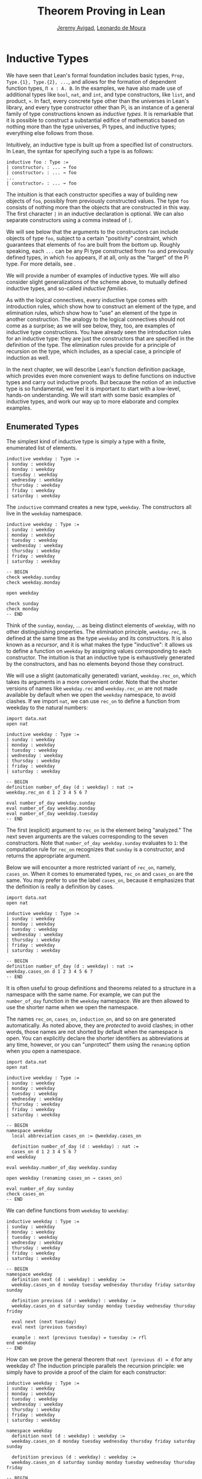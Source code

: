 #+Title: Theorem Proving in Lean
#+Author: [[http://www.andrew.cmu.edu/user/avigad][Jeremy Avigad]], [[http://leodemoura.github.io][Leonardo de Moura]]

* Inductive Types
:PROPERTIES:
  :CUSTOM_ID: Inductive_Types
:END:

We have seen that Lean's formal foundation includes basic types,
=Prop, Type.{1}, Type.{2}, ...=, and allows for the formation of
dependent function types, =Π x : A. B=. In the examples, we have also
made use of additional types like =bool=, =nat=, and =int=, and type
constructors, like =list=, and product, =×=. In fact, every concrete
type other than the universes in Lean's library, and every type
constructor other than Pi, is an instance of a general family of type
constructions known as /inductive types/. It is remarkable that it is
possible to construct a substantial edifice of mathematics based on
nothing more than the type universes, Pi types, and inductive types;
everything else follows from those.

Intuitively, an inductive type is built up from a specified list of
constructors. In Lean, the syntax for specifying such a type is as follows:
#+BEGIN_SRC text
inductive foo : Type :=
| constructor₁ : ... → foo
| constructor₂ : ... → foo
...
| constructorₙ : ... → foo
#+END_SRC
The intuition is that each constructor specifies a way of building new
objects of =foo=, possibly from previously constructed values. The type
=foo= consists of nothing more than the objects that are constructed in
this way. The first character =|= in an inductive declaration is optional.
We can also separate constructors using a comma instead of =|=.

We will see below that the arguments to the constructors can include
objects of type =foo=, subject to a certain "positivity" constraint,
which guarantees that elements of =foo= are built from the bottom
up. Roughly speaking, each =...= can be any Pi type constructed from
=foo= and previously defined types, in which =foo= appears, if at all,
only as the "target" of the Pi type. For more details, see \cite{dybjer:94}.

We will provide a number of examples of inductive types. We will also
consider slight generalizations of the scheme above, to mutually
defined inductive types, and so-called /inductive families/.

As with the logical connectives, every inductive type comes with
introduction rules, which show how to construct an element of the
type, and elimination rules, which show how to "use" an element of the
type in another construction. The analogy to the logical connectives
should not come as a surprise; as we will see below, they, too, are
examples of inductive type constructions. You have already seen the
introduction rules for an inductive type: they are just the
constructors that are specified in the definition of the type. The
elimination rules provide for a principle of recursion on the type,
which includes, as a special case, a principle of induction as well.

In the next chapter, we will describe Lean's function definition
package, which provides even more convenient ways to define functions
on inductive types and carry out inductive proofs. But because the
notion of an inductive type is so fundamental, we feel it is important
to start with a low-level, hands-on understanding. We will start with
some basic examples of inductive types, and work our way up to more
elaborate and complex examples.

** Enumerated Types

The simplest kind of inductive type is simply a type with a finite,
enumerated list of elements.
#+BEGIN_SRC lean
inductive weekday : Type :=
| sunday : weekday
| monday : weekday
| tuesday : weekday
| wednesday : weekday
| thursday : weekday
| friday : weekday
| saturday : weekday
#+END_SRC
The =inductive= command creates a new type, =weekday=. The
constructors all live in the =weekday= namespace.
#+BEGIN_SRC lean
inductive weekday : Type :=
| sunday : weekday
| monday : weekday
| tuesday : weekday
| wednesday : weekday
| thursday : weekday
| friday : weekday
| saturday : weekday

-- BEGIN
check weekday.sunday
check weekday.monday

open weekday

check sunday
check monday
-- END
#+END_SRC
Think of the =sunday=, =monday=, ... as being distinct elements of
=weekday=, with no other distinguishing properties. The elimination
principle, =weekday.rec=, is defined at the same time as the type
=weekday= and its constructors. It is also known as a /recursor/, and
it is what makes the type "inductive": it allows us to define a
function on =weekday= by assigning values corresponding to each
constructor. The intuition is that an inductive type is exhaustively
generated by the constructors, and has no elements beyond those they
construct.

We will use a slight (automatically generated) variant,
=weekday.rec_on=, which takes its arguments in a more convenient
order. Note that the shorter versions of names like =weekday.rec= and
=weekday.rec_on= are not made available by default when we open the
=weekday= namespace, to avoid clashes.  If we import =nat=, we can use
=rec_on= to define a function from weekday to the natural numbers:
#+BEGIN_SRC lean
import data.nat
open nat

inductive weekday : Type :=
| sunday : weekday
| monday : weekday
| tuesday : weekday
| wednesday : weekday
| thursday : weekday
| friday : weekday
| saturday : weekday

-- BEGIN
definition number_of_day (d : weekday) : nat :=
weekday.rec_on d 1 2 3 4 5 6 7

eval number_of_day weekday.sunday
eval number_of_day weekday.monday
eval number_of_day weekday.tuesday
-- END
#+END_SRC
The first (explicit) argument to =rec_on= is the element being "analyzed." The
next seven arguments are the values corresponding to the seven
constructors. Note that =number_of_day weekday.sunday= evaluates to
=1=: the computation rule for =rec_on= recognizes that =sunday= is a
constructor, and returns the appropriate argument.

Below we will encounter a more restricted variant of =rec_on=, namely,
=cases_on=. When it comes to enumerated types, =rec_on= and =cases_on=
are the same. You may prefer to use the label =cases_on=, because it
emphasizes that the definition is really a definition by cases.
#+BEGIN_SRC lean
import data.nat
open nat

inductive weekday : Type :=
| sunday : weekday
| monday : weekday
| tuesday : weekday
| wednesday : weekday
| thursday : weekday
| friday : weekday
| saturday : weekday

-- BEGIN
definition number_of_day (d : weekday) : nat :=
weekday.cases_on d 1 2 3 4 5 6 7
-- END
#+END_SRC

It is often useful to group definitions and theorems related to a
structure in a namespace with the same name. For example, we can put
the =number_of_day= function in the =weekday= namespace. We are then
allowed to use the shorter name when we open the namespace.

The names =rec_on=, =cases_on=, =induction_on=, and so on are
generated automatically. As noted above, they are /protected/ to avoid
clashes; in other words, those names are not shorted by default when
the namespace is open. You can explicitly declare the shorter
identifiers as abbreviations at any time, however, or you can
"unprotect" them using the =renaming= option when you open a
namespace.

#+BEGIN_SRC lean
import data.nat
open nat

inductive weekday : Type :=
| sunday : weekday
| monday : weekday
| tuesday : weekday
| wednesday : weekday
| thursday : weekday
| friday : weekday
| saturday : weekday

-- BEGIN
namespace weekday
  local abbreviation cases_on := @weekday.cases_on

  definition number_of_day (d : weekday) : nat :=
  cases_on d 1 2 3 4 5 6 7
end weekday

eval weekday.number_of_day weekday.sunday

open weekday (renaming cases_on → cases_on)

eval number_of_day sunday
check cases_on
-- END
#+END_SRC
We can define functions from =weekday= to =weekday=:
#+BEGIN_SRC lean
inductive weekday : Type :=
| sunday : weekday
| monday : weekday
| tuesday : weekday
| wednesday : weekday
| thursday : weekday
| friday : weekday
| saturday : weekday

-- BEGIN
namespace weekday
  definition next (d : weekday) : weekday :=
  weekday.cases_on d monday tuesday wednesday thursday friday saturday sunday

  definition previous (d : weekday) : weekday :=
  weekday.cases_on d saturday sunday monday tuesday wednesday thursday friday

  eval next (next tuesday)
  eval next (previous tuesday)

  example : next (previous tuesday) = tuesday := rfl
end weekday
-- END
#+END_SRC

How can we prove the general theorem that =next (previous d) = d= for
any weekday =d=? The induction principle parallels the recursion
principle: we simply have to provide a proof of the claim for each
constructor:
#+BEGIN_SRC lean
inductive weekday : Type :=
| sunday : weekday
| monday : weekday
| tuesday : weekday
| wednesday : weekday
| thursday : weekday
| friday : weekday
| saturday : weekday

namespace weekday
  definition next (d : weekday) : weekday :=
  weekday.cases_on d monday tuesday wednesday thursday friday saturday sunday

  definition previous (d : weekday) : weekday :=
  weekday.cases_on d saturday sunday monday tuesday wednesday thursday friday

-- BEGIN
  theorem next_previous (d: weekday) : next (previous d) = d :=
  weekday.induction_on d
    (show next (previous sunday) = sunday, from rfl)
    (show next (previous monday) = monday, from rfl)
    (show next (previous tuesday) = tuesday, from rfl)
    (show next (previous wednesday) = wednesday, from rfl)
    (show next (previous thursday) = thursday, from rfl)
    (show next (previous friday) = friday, from rfl)
    (show next (previous saturday) = saturday, from rfl)
-- END
end weekday
#+END_SRC

In fact, =induction_on= is just a special case of =rec_on= where the
target type is an element of =Prop=. In other words, under the
propositions-as-types correspondence, the principle of induction is a
type of definition by recursion, where what is being "defined" is a
proof instead of a piece of data. We could equally well have used
=cases_on=:
#+BEGIN_SRC lean
inductive weekday : Type :=
| sunday : weekday
| monday : weekday
| tuesday : weekday
| wednesday : weekday
| thursday : weekday
| friday : weekday
| saturday : weekday

namespace weekday
  definition next (d : weekday) : weekday :=
  weekday.cases_on d monday tuesday wednesday thursday friday saturday sunday

  definition previous (d : weekday) : weekday :=
  weekday.cases_on d saturday sunday monday tuesday wednesday thursday friday

-- BEGIN
  theorem next_previous (d: weekday) : next (previous d) = d :=
  weekday.cases_on d
    (show next (previous sunday) = sunday, from rfl)
    (show next (previous monday) = monday, from rfl)
    (show next (previous tuesday) = tuesday, from rfl)
    (show next (previous wednesday) = wednesday, from rfl)
    (show next (previous thursday) = thursday, from rfl)
    (show next (previous friday) = friday, from rfl)
    (show next (previous saturday) = saturday, from rfl)
-- END
end weekday
#+END_SRC
While the =show= commands make the proof clearer and more
readable, they are not necessary:
#+BEGIN_SRC lean
inductive weekday : Type :=
| sunday : weekday
| monday : weekday
| tuesday : weekday
| wednesday : weekday
| thursday : weekday
| friday : weekday
| saturday : weekday

namespace weekday
  definition next (d : weekday) : weekday :=
  weekday.cases_on d monday tuesday wednesday thursday friday saturday sunday

  definition previous (d : weekday) : weekday :=
  weekday.cases_on d saturday sunday monday tuesday wednesday thursday friday

-- BEGIN
  theorem next_previous (d: weekday) : next (previous d) = d :=
  weekday.cases_on d rfl rfl rfl rfl rfl rfl rfl
-- END
end weekday
#+END_SRC

Some fundamental data types in the Lean library are instances of
enumerated types.
#+BEGIN_SRC lean
import standard

namespace hide

-- BEGIN
inductive empty : Type

inductive unit : Type :=
star : unit

inductive bool : Type :=
| ff : bool
| tt : bool
-- END

end hide
#+END_SRC
(To run these examples, we put them in a namespace called =hide=, so
that a name like =bool= does not conflict with the =bool= in the
standard library. This is necessary because these types are part of
the Lean "prelude" that is automatically imported with the system is
started.)

The type =empty= is an inductive datatype with no constructors. The
type =unit= has a single element, =star=, and the type =bool=
represents the familiar boolean values. As an exercise, you should
think about what the introduction and elimination rules for these
types do. As a further exercise, we suggest defining boolean
operations =band=, =bor=, =bnot= on the boolean, and verifying common
identities. Note that defining a binary operation like =band= will
require nested cases splits:
#+BEGIN_SRC lean
import data.bool
open bool

namespace hide

-- BEGIN
definition band (b1 b2 : bool) : bool :=
bool.cases_on b1
  ff
  (bool.cases_on b2 ff tt)
-- END

end hide
#+END_SRC
Similarly, most identities can be proved by introducing suitable case
splits, and then using =rfl=.

** Constructors with Arguments

Enumerated types are a very special case of inductive types, in which
the constructors take no arguments at all. In general, a
"construction" can depend on data, which is then represented in the
constructed argument. Consider the definitions of the product type and
sum type in the library:
#+BEGIN_SRC lean
namespace hide

-- BEGIN
inductive prod (A B : Type) :=
mk : A → B → prod A B

inductive sum (A B : Type) : Type :=
| inl {} : A → sum A B
| inr {} : B → sum A B
-- END

end hide
#+END_SRC
For the moment, ignore the annotation ={}= after the constructors
=inl= and =inr=; we will explain that below. In the meanwhile, think
about what is going on in these examples. The product type has one
constructor, =prod.mk=, which takes two arguments. To define a
function on =prod A B=, we can assume the input is of the form =prod.mk a
b=, and we have to specify the output, in terms of =a= and =b=. We can
use this to define the two projections for prod; remember that the
standard library defines notation =A × B= for =prod A B= and =(a, b)=
for =prod.mk a b=.
#+BEGIN_SRC lean
import data.prod
open prod

namespace hide

-- BEGIN
definition pr1 {A B : Type} (p : A × B) : A :=
prod.rec_on p (λ a b, a)

definition pr2 {A B : Type} (p : A × B) : B :=
prod.rec_on p (λ a b, b)
-- END

end hide
#+END_SRC
The function =pr1= takes a pair, =p=. Applying the recursor
=prod.rec_on p (fun a b, a)= interprets =p= as a pair, =prod.mk a b=,
and then uses the second argument to determine what to do with =a= and
=b=.

Here is another example:
#+BEGIN_SRC lean
import data.bool data.prod data.nat data.prod data.sum
open prod sum nat bool
-- BEGIN
definition prod_example (p : bool × ℕ) : ℕ :=
prod.rec_on p (λ b n, cond b (2 * n) (2 * n + 1))

eval prod_example (tt, 3)
eval prod_example (ff, 3)
-- END
#+END_SRC
The =cond= function is a boolean conditional: =cond b t1 t2= return
=t1= if =b= is true, and =t2= otherwise. (It has the same effect as
=bool.rec_on b t2 t1=.) The function =prod_example= takes a pair
consisting of a boolean, =b=, and a number, =n=, and returns either
=2 * n= or =2 * n + 1= according to whether =b= is true or false.

In contrast, the sum type has /two/ constructors, =inl= and =inr= (for
"insert left" and "insert right"), each of which takes /one/ (explicit)
argument. To define a function on =sum A B=, we have to handle two
cases: either the input is of the form =inl a=, in which case we have
to specify an output value in terms of =a=, or the input is of the
form =inr b=, in which case we have to specify an output value in
terms of =b=.
#+BEGIN_SRC lean
import data.bool data.prod data.nat data.prod data.sum
open prod sum nat bool

-- BEGIN
definition sum_example (s : ℕ + ℕ) : ℕ :=
sum.cases_on s (λ n, 2 * n) (λ n, 2 * n + 1)

eval sum_example (inl 3)
eval sum_example (inr 3)
-- END
#+END_SRC
This example is similar to the previous one, but now an input to
=sum_example= is implicitly either of the form =inl n= or =inr n=. In
the first case, the function returns =2 * n=, and the second case, it
returns =2 * n + 1=.

In the section after next we will see what happens when the
constructor of an inductive type takes arguments from the inductive
type itself. What characterizes the examples we consider in this
section is that this is not the case: each constructor relies only on
previously specified types.

Notice that a type with multiple constructors is disjunctive: an
element of =sum A B= is either of the form =inl a= /or/ of the form
=inl b=. A constructor with multiple arguments introduces conjunctive
information: from an element =prod.mk a b= of =prod A B= we can
extract =a= /and/ =b=. An arbitrary inductive type can include both
features, by having any number of constructors, each of which takes
any number of arguments.

A type, like =prod=, with only one constructor is purely conjunctive:
the constructor simply packs the list of arguments into a single piece
of data, essentially a tuple where the type of subsequent arguments
can depend on the type of the initial argument. We can also think of
such a type as a "record" or a "structure". In Lean, these two words
are synonymous, and provide alternative syntax for inductive types
with a single constructor.
#+BEGIN_SRC lean
namespace hide

-- BEGIN
structure prod (A B : Type) :=
mk :: (pr1 : A) (pr2 : B)
-- END

end hide
#+END_SRC
The =structure= command simultaneously introduces the inductive type,
=prod=, its constructor, =mk=, the usual eliminators (=rec=,
=rec_on=), as well as the projections, =pr1= and =pr2=, as defined
above.

If you do not name the constructor, Lean uses =mk= as a
default. For example, the following defines a record to store a color
as a triple of RGB values:
#+BEGIN_SRC lean
open nat

-- BEGIN
record color := (red : nat) (green : nat) (blue : nat)
definition yellow := color.mk 255 255 0
eval color.red yellow
-- END
#+END_SRC
The definition of =yellow= forms the record with the three values
shown, and the projection =color.red= returns the red component. The
=structure= command is especially useful for defining algebraic
structures, and Lean provides substantial infrastructure to support
working with them. Here, for example, is the definition of a
semigroup:
#+BEGIN_SRC lean
structure Semigroup : Type :=
(carrier : Type)
(mul : carrier → carrier → carrier)
(mul_assoc : ∀ a b c, mul (mul a b) c = mul a (mul b c))
#+END_SRC
We will see more examples in Chapter [[file:10_Structures_and_Records.org::#Structures_and_Records][Structures and Records]].

Notice that the product type depends on parameters =A B : Type= which
are arguments to the constructors as well as =prod=.  Lean detects
when these arguments can be inferred from later arguments to a
constructor, and makes them implicit in that case. Sometimes an
argument can only be inferred from the return type, which means that
it could not be inferred by parsing the expression from bottom up, but
may be inferrable from context. In that case, Lean does not make the
argument implicit by default, but will do so if we add the annotation
={}= after the constructor. We used that option, for example, in the
definition of =sum=:
#+BEGIN_SRC lean
namespace hide

-- BEGIN
inductive sum (A B : Type) : Type :=
| inl {} : A → sum A B
| inr {} : B → sum A B
-- END

end hide
#+END_SRC
As a result, the argument =A= to =inl= and the argument =B= to
=inr= are left implicit.

We have already discussed sigma types, also known as the dependent
product:
#+BEGIN_SRC lean
namespace hide

-- BEGIN
inductive sigma {A : Type} (B : A → Type) :=
dpair : Π a : A, B a → sigma B
-- END

end hide
#+END_SRC
Two more examples of inductive types in the library are the
following:
#+BEGIN_SRC lean
namespace hide

-- BEGIN
inductive option (A : Type) : Type :=
| none {} : option A
| some    : A → option A

inductive inhabited (A : Type) : Type :=
mk : A → inhabited A
-- END

end hide
#+END_SRC
In the semantics of dependent type theory, there is no built-in notion
of a partial function. Every element of a function type =A → B= or a
Pi type =Π x : A, B= is assumed to have a value at every input. The
=option= type provides a way of representing partial functions. An
element of =option B= is either =none= or of the form =some b=, for
some value =b : B=. Thus we can think of an element =f= of the type =A
→ option B= as being a partial function from =A= to =B=: for every
=a : A=, =f a= either returns =none=, indicating the =f a= is
"undefined", or =some b=.

An element of =inhabited A= is simply a witness to the fact that there
is an element of =A=. Later, we will see that =inhabited= is an
example of a /type class/ in Lean: Lean can be instructed that
suitable base types are inhabited, and can automatically infer that
other constructed types are inhabited on that basis.

As exercises, we encourage you to develop a notion of composition for
partial functions from =A= to =B= and =B= to =C=, and show that it
behaves as expected. We also encourage you to show that =bool= and
=nat= are inhabited, that the product of two inhabited types is
inhabited, and that the type of functions to an inhabited type is
inhabited.

** Inductively Defined Propositions

Inductively defined types can live in any type universe, including the
bottom-most one, =Prop=. In fact, this is exactly how the logical
connectives are defined.
#+BEGIN_SRC lean
namespace hide

-- BEGIN
inductive false : Prop

inductive true : Prop :=
intro : true

inductive and (a b : Prop) : Prop :=
intro : a → b → and a b

inductive or (a b : Prop) : Prop :=
| intro_left  : a → or a b
| intro_right : b → or a b
-- END

end hide
#+END_SRC
You should think about how these give rise to the introduction and
elimination rules that you have already seen. There are rules that
govern what the eliminator of an inductive type can eliminate /to/,
that is, what kinds of types can be the target of a recursor. Roughly
speaking, what characterizes inductive types in =Prop= is that one can
only eliminate to other types in =Prop=. This is consistent with the
understanding that if =P : Prop=, an element =p : P= carries no
data. There is a small exception to this rule, however, which we will
discuss below, in the section on inductive families.

# TODO: say something more about the universe rules?

Even the existential quantifier is inductively defined:
#+BEGIN_SRC lean
namespace hide

-- BEGIN
inductive Exists {A : Type} (P : A → Prop) : Prop :=
intro : ∀ (a : A), P a → Exists P

definition exists.intro := @Exists.intro
-- END

end hide
#+END_SRC
Keep in mind that the notation =∃ x : A, P= is syntactic sugar for
=Exists (λ x : A, P)=.

The definitions of =false=, =true=, =and=, and =or= are perfectly
analogous to the definitions of =empty=, =unit=, =prod=, and
=sum=. The difference is that the first group yields elements of
=Prop=, and the second yields elements of =Type.{i}= for =i= greater
than 0. In a similar way, =∃ x : A, P= is a =Prop=-valued variant of
=Σ x : A, P=.

This is a good place to mention another inductive type, denoted ={x :
A | P}=, which is sort of a hybrid between =∃ x : A, P= and =Σ x : A, P=.
#+BEGIN_SRC lean
namespace hide

-- BEGIN
inductive subtype {A : Type} (P : A → Prop) : Type :=
tag : Π x : A, P x → subtype P
-- END

end hide
#+END_SRC
The notation ={x : A | P}= is syntactic sugar for =subtype (λ x : A,
P)=. It is modeled after subset notation in set theory: the idea is
that ={x : A | P}= denotes the collection of elements of =A= that have
property =P=.

** Defining the Natural Numbers

The inductively defined types we have seen so far are "flat":
constructors wrap data and insert it into a type, and the
corresponding recursor unpacks the data and acts on it. Things get
much more interesting when the constructors act on elements of the
very type being defined. A canonical example is the type =nat= of
natural numbers:
#+BEGIN_SRC lean
namespace hide

-- BEGIN
inductive nat : Type :=
| zero : nat
| succ : nat → nat
-- END

end hide
#+END_SRC
There are two constructors. We start with =zero : nat=; it takes no
arguments, so we have it from the start. In contrast, the constructor
=succ= can only be applied to a previously constructed =nat=. Applying
it to =zero= yields =succ zero : nat=. Applying it again yields =succ
(succ zero) : nat=, and so on. Intuitively, =nat= is the "smallest"
type with these constructors, meaning that it is exhaustively (and
freely) generated by starting with =zero= and applying =succ=
repeatedly.

As before, the recursor for =nat= is designed to define a dependent
function =f= from =nat= to any domain, that is, an element =f= of
=Π n : nat, C n= for some =C : nat → Type=. It has to handle two cases:
the case where the input is =zero=, and the case where the input is
of the form =succ n= for some =n : nat=. In the first case, we simply
specify a target value with the appropriate type, as before. In the
second case, however, the recursor can assume that a value of =f= at
=n= has already been computed. As a result, the next argument to the
recursor specifies a value for =f (succ n)= in terms of =n= and =f
n=. If we check the type of the recursor,
#+BEGIN_SRC lean
namespace hide

inductive nat : Type :=
| zero : nat
| succ : nat → nat
-- BEGIN
check @nat.rec_on
-- END

end hide
#+END_SRC
we find the following:
#+BEGIN_SRC text
  Π {C : nat → Type} (n : nat),
    C nat.zero → (Π (a : nat), C a → C (nat.succ a)) → C n
#+END_SRC
The implicit argument, =C=, is the codomain of the function being
defined. In type theory it is common to say =C= is the =motive= for
the elimination/recursion.  The next argument, =n : nat=, is the input
to the function. It is also known as the =major premise=. Finally, the
two arguments after specify how to compute the zero and successor
cases, as described above. They are also known as the =minor
premises=.

Consider, for example, the addition function =add m n= on the natural
numbers. Fixing =m=, we can define addition by recursion on =n=. In
the base case, we set =add m zero= to =m=. In the successor step,
assuming the value =add m n= is already determined, we define =add m
(succ n)= to be =succ (add m n)=.
#+BEGIN_SRC lean
namespace hide

inductive nat : Type :=
| zero : nat
| succ : nat → nat
-- BEGIN
namespace nat

definition add (m n : nat) : nat :=
nat.rec_on n m (λ n add_m_n, succ add_m_n)

-- try it out
eval add (succ zero) (succ (succ zero))

end nat
-- END

end hide
#+END_SRC

It is useful to put such definitions into a namespace, =nat=. We can
then go on to define familiar notation in that namespace. The two
defining equations for addition now hold definitionally:
#+BEGIN_SRC lean
namespace hide

inductive nat : Type :=
| zero : nat
| succ : nat → nat

namespace nat

definition add (m n : nat) : nat :=
nat.rec_on n m (fun n add_m_n, succ add_m_n)
-- BEGIN
notation 0 := zero
infix `+` := add

theorem add_zero (m : nat) : m + 0 = m := rfl
theorem add_succ (m n : nat) : m + succ n = succ (m + n) := rfl
-- END
end nat

end hide
#+END_SRC

Proving a fact like =0 + m = m=, however, requires a proof by
induction. As observed above, the induction principle is just a
special case of the recursion principle, when the codomain =C n= is an
element of =Prop=. It represents the familiar pattern of an inductive
proof: to prove =∀ n, C n=, first prove =C 0=, and then, for arbitrary
=n=, assume =IH : C n= and prove =C (succ n)=.
#+BEGIN_SRC lean
namespace hide

inductive nat : Type :=
| zero : nat
| succ : nat → nat

namespace nat

definition add (m n : nat) : nat :=
nat.rec_on n m (fun n add_m_n, succ add_m_n)

notation 0 := zero
infix `+` := add

theorem add_zero (m : nat) : m + 0 = m := rfl
theorem add_succ (m n : nat) : m + succ n = succ (m + n) := rfl
-- BEGIN
local abbreviation induction_on := @nat.induction_on

theorem zero_add (n : nat) : 0 + n = n :=
induction_on n
  (show 0 + 0 = 0, from rfl)
  (take n,
    assume IH : 0 + n = n,
    show 0 + succ n = succ n, from
      calc
        0 + succ n = succ (0 + n) : rfl
          ... = succ n : IH)
-- END
end nat

end hide
#+END_SRC

In the example above, we encourage you to replace =induction_on= with
=rec_on= and observe that the theorem is still accepted by Lean. As we
have seen above, =induction_on= is just a special case of =rec_on=.

For another example, let us prove the associativity of addition, =∀ m n
k, m + n + k = m + (n + k)=. (The notation =+=, as we have defined it,
associates to the left, so =m + n + k= is really =(m + n) + k=.) The
hardest part is figuring out which variable to do the induction
on. Since addition is defined by recursion on the second argument, =k=
is a good guess, and once we make that choice the proof almost writes
itself:
#+BEGIN_SRC lean
namespace hide

inductive nat : Type :=
| zero : nat
| succ : nat → nat

namespace nat

definition add (m n : nat) : nat :=
nat.rec_on n m (fun n add_m_n, succ add_m_n)

notation 0 := zero
infix `+` := add

theorem add_zero (m : nat) : m + 0 = m := rfl
theorem add_succ (m n : nat) : m + succ n = succ (m + n) := rfl

local abbreviation induction_on := @nat.induction_on

theorem zero_add (n : nat) : 0 + n = n :=
induction_on n
  (show 0 + 0 = 0, from rfl)
  (take n,
    assume IH : 0 + n = n,
    show 0 + succ n = succ n, from
      calc
        0 + succ n = succ (0 + n) : rfl
          ... = succ n : IH)

-- BEGIN
theorem add_assoc (m n k : nat) : m + n + k = m + (n + k) :=
induction_on k
  (show m + n + 0 = m + (n + 0), from rfl)
  (take k,
    assume IH : m + n + k = m + (n + k),
    show m + n + succ k = m + (n + succ k), from
      calc
        m + n + succ k = succ (m + n + k) : rfl
          ... = succ (m + (n + k)) : IH
          ... = m + succ (n + k) : rfl
          ... = m + (n + succ k) : rfl)
-- END
end nat

end hide
#+END_SRC

# REMARK from Leo: I commented the following example because
# after recent changes it only goes through if we use the 'reducible add'
# command. I think it is too early to discuss this command.

# Notice that most of the calculation holds definitionally. Lean's
# elaborator is smart enough to perform the right definitional
# reductions, allowing for a much shorter proof:
# #+BEGIN_SRC lean
# namespace hide

# inductive nat : Type :=
# zero : nat,
# succ : nat → nat

# namespace nat

# definition add (m n : nat) : nat :=
# rec_on n m (take n add_m_n, succ add_m_n)

# notation 0 := zero
# infix `+` := add

# theorem add_zero (m : nat) : m + 0 = m := rfl
# theorem add_succ (m n : nat) : m + succ n = succ (m + n) := rfl

# theorem zero_add (n : nat) : 0 + n = n :=
# induction_on n
#   (show 0 + 0 = 0, from rfl)
#   (take n,
#     assume IH : 0 + n = n,
#     show 0 + succ n = succ n, from
#       calc
#         0 + succ n = succ (0 + n) : rfl
#           ... = succ n : IH)

# -- BEGIN
# reducible add
# theorem add_assoc (m n k : nat) : m + n + k = m + (n + k) :=
# induction_on k rfl (take k IH, eq.subst IH rfl)
# -- END
# end nat

# end hide
# #+END_SRC

For another example, suppose we try to prove the commutativity of
addition. Choosing induction on the second argument, we might begin as
follows:
#+BEGIN_SRC lean
namespace hide

inductive nat : Type :=
| zero : nat
| succ : nat → nat

namespace nat

definition add (m n : nat) : nat :=
nat.rec_on n m (fun n add_m_n, succ add_m_n)

notation 0 := zero
infix `+` := add

theorem add_zero (m : nat) : m + 0 = m := rfl
theorem add_succ (m n : nat) : m + succ n = succ (m + n) := rfl

local abbreviation induction_on := @nat.induction_on

theorem zero_add (n : nat) : 0 + n = n :=
induction_on n
  (show 0 + 0 = 0, from rfl)
  (take n,
    assume IH : 0 + n = n,
    show 0 + succ n = succ n, from
      calc
        0 + succ n = succ (0 + n) : rfl
          ... = succ n : IH)

attribute add [reducible]
theorem add_assoc (m n k : nat) : m + n + k = m + (n + k) :=
induction_on k rfl (fun k IH, eq.subst IH rfl)

-- BEGIN
theorem add_comm (m n : nat) : m + n = n + m :=
induction_on n
  (show m + 0 = 0 + m, from eq.symm (zero_add m))
  (take n,
    assume IH : m + n = n + m,
    calc
      m + succ n = succ (m + n) : rfl
        ... = succ (n + m) : IH
        ... = succ n + m : sorry)
-- END
end nat

end hide
#+END_SRC
At this point, we see that we need another supporting fact, namely,
that =succ (n + m) = succ n + m=. We can prove this by induction on
=m=:
#+BEGIN_SRC lean
namespace hide

inductive nat : Type :=
| zero : nat
| succ : nat → nat

namespace nat

definition add (m n : nat) : nat :=
nat.rec_on n m (fun n add_m_n, succ add_m_n)

notation 0 := zero
infix `+` := add

theorem add_zero (m : nat) : m + 0 = m := rfl
theorem add_succ (m n : nat) : m + succ n = succ (m + n) := rfl

local abbreviation induction_on := @nat.induction_on

theorem zero_add (n : nat) : 0 + n = n :=
induction_on n
  (show 0 + 0 = 0, from rfl)
  (take n,
    assume IH : 0 + n = n,
    show 0 + succ n = succ n, from
      calc
        0 + succ n = succ (0 + n) : rfl
          ... = succ n : IH)

attribute add [reducible]
theorem add_assoc (m n k : nat) : m + n + k = m + (n + k) :=
induction_on k rfl (take k IH, eq.subst IH rfl)

-- BEGIN
theorem succ_add (m n : nat) : succ m + n = succ (m + n) :=
induction_on n
  (show succ m + 0 = succ (m + 0), from rfl)
  (take n,
    assume IH : succ m + n = succ (m + n),
    show succ m + succ n = succ (m + succ n), from
      calc
        succ m + succ n = succ (succ m + n) : rfl
          ... = succ (succ (m + n)) : IH
          ... = succ (m + succ n) : rfl)
-- END
end nat

end hide
#+END_SRC
We can then replace the =sorry= in the previous proof with =succ_add=.

As an exercise, try defining other operations on the natural numbers,
such as multiplication, the predecessor function (with =pred 0 = 0=),
truncated subtraction (with =n - m = 0= when =m= is greater than or
equal to =n=), and exponentiation. Then try proving some of their
basic properties, building on the theorems we have already proved.
#+BEGIN_SRC lean
namespace hide

inductive nat : Type :=
| zero : nat
| succ : nat → nat

namespace nat

definition add (m n : nat) : nat :=
nat.rec_on n m (fun n add_m_n, succ add_m_n)

notation 0 := zero
infix `+` := add

theorem add_zero (m : nat) : m + 0 = m := rfl

theorem add_succ (m n : nat) : m + succ n = succ (m + n) := rfl

local abbreviation induction_on := @nat.induction_on

theorem zero_add (n : nat) : 0 + n = n :=
induction_on n
  (show 0 + 0 = 0, from rfl)
  (take n,
    assume IH : 0 + n = n,
    show 0 + succ n = succ n, from
      calc
        0 + succ n = succ (0 + n) : rfl
          ... = succ n : IH)

attribute add [reducible]
theorem add_assoc (m n k : nat) : m + n + k = m + (n + k) :=
induction_on k rfl (take k IH, eq.subst IH rfl)

theorem succ_add (m n : nat) : succ m + n = succ (m + n) :=
induction_on n
  (show succ m + 0 = succ (m + 0), from rfl)
  (take n,
    assume IH : succ m + n = succ (m + n),
    show succ m + succ n = succ (m + succ n), from
      calc
        succ m + succ n = succ (succ m + n) : rfl
          ... = succ (succ (m + n)) : IH
          ... = succ (m + succ n) : rfl)

theorem add_comm (m n : nat) : m + n = n + m :=
induction_on n
  (show m + 0 = 0 + m, from eq.symm (zero_add m))
  (take n,
    assume IH : m + n = n + m,
    calc
      m + succ n = succ (m + n) : rfl
        ... = succ (n + m) : IH
        ... = succ n + m : succ_add)

-- BEGIN
-- define mul by recursion on the second argument
definition mul (m n : nat) : nat := sorry

infix `*` := mul

-- these should be proved by rfl
theorem mul_zero (m : nat) : m * 0 = 0 := sorry
theorem mul_succ (m n : nat) : m * (succ n) = m * n + m := sorry

theorem zero_mul (n : nat) : 0 * n = 0 := sorry

theorem mul_distrib (m n k : nat) : m * (n + k) = m * n + m * k := sorry

theorem mul_assoc (m n k : nat) : m * n * k = m * (n * k) := sorry

-- hint: you will need to prove an auxiliary statement
theorem mul_comm (m n : nat) : m * n = n * m := sorry

definition pred (n : nat) : nat := nat.cases_on n zero (fun n, n)

theorem pred_succ (n : nat) : pred (succ n) = n := sorry

theorem succ_pred (n : nat) : n ≠ 0 → succ (pred n) = n := sorry
-- END
end nat

end hide
#+END_SRC

** Other Inductive Types

Let us consider some more examples of inductively defined
types. For any type, =A=, the type =list A= of lists of elements
of =A= is defined in the library.
#+BEGIN_SRC lean
namespace hide
-- BEGIN
inductive list (A : Type) : Type :=
| nil {} : list A
| cons : A → list A → list A

namespace list

variable {A : Type}

notation h :: t  := cons h t

definition append (s t : list A) : list A :=
list.rec t (λ x l u, x::u) s

notation s ++ t := append s t

theorem nil_append (t : list A) : nil ++ t = t := rfl

theorem cons_append (x : A) (s t : list A) : x::s ++ t = x::(s ++ t) := rfl

end list
-- END
end hide
#+END_SRC
A list of elements of type =A= is either the empty list, =nil=, or an
element =h : A= followed by a list =t : list A=. We define the
notation =h :: t= to represent the latter. The first element, =h=, is
commonly known as the "head" of the list, and the remainder, =t=, is
known as the "tail." Recall that the notation ={}= in the definition of
the inductive type ensures that the argument to =nil= is implicit. In
most cases, it can be inferred from context. When it cannot, we have to
write =@nil A= to specify the type =A=.

Lean allows us to define iterative notation for lists:
#+BEGIN_SRC lean
namespace hide

-- BEGIN
inductive list (A : Type) : Type :=
| nil {} : list A
| cons : A → list A → list A

namespace list

notation `[` l:(foldr `,` (h t, cons h t) nil) `]` := l

section
  open nat
  check [1, 2, 3, 4, 5]
  check ([1, 2, 3, 4, 5] : list ℕ)
end

end list
-- END

end hide
#+END_SRC
In the first =check=, Lean assumes that =[1, 2, 3, 4, 5]= is merely a
list of numerals. The =(t : list ℕ)= expression forces Lean to interpret =t= as
a list of natural numbers.

As an exercise, prove the following:
#+BEGIN_SRC lean
namespace hide

inductive list (A : Type) : Type :=
| nil {} : list A
| cons : A → list A → list A

namespace list

notation `[` l:(foldr `,` (h t, cons h t) nil) `]` := l

variable {A : Type}

notation h :: t  := cons h t

definition append (s t : list A) : list A :=
list.rec_on s t (λ x l u, x::u)

notation s ++ t := append s t

theorem nil_append (t : list A) : nil ++ t = t := rfl

theorem cons_append (x : A) (s t : list A) : x::s ++ t = x::(s ++ t) := rfl

-- BEGIN
theorem append_nil (t : list A) : t ++ nil = t := sorry

theorem append_assoc (r s t : list A) : r ++ s ++ t = r ++ (s ++ t) := sorry
-- END

end list

end hide
#+END_SRC
Try also defining the function =length : Π A : Type, list A → nat=
that returns the length of a list, and prove that it behaves as
expected (for example, =length (s ++ t) = length s + length t=).

For another example, we can define the type of binary trees:
#+BEGIN_SRC lean
inductive binary_tree :=
| leaf : binary_tree
| node : binary_tree → binary_tree → binary_tree
#+END_SRC
In fact, we can even define the type of countably branching trees:
#+BEGIN_SRC lean
import data.nat
open nat

inductive cbtree :=
| leaf : cbtree
| sup : (ℕ → cbtree) → cbtree

namespace cbtree

definition succ (t : cbtree) : cbtree :=
sup (λ n, t)

definition omega : cbtree :=
sup (nat.rec leaf (λ n t, succ t))

end cbtree
#+END_SRC

** Generalizations

We now consider two generalizations of inductive types that
are sometimes useful. First, Lean supports /mutually defined inductive
types/. The idea is that we can define two (or more) inductive types
at the same time, where each one refers to the other.

#+BEGIN_SRC lean
inductive tree (A : Type) : Type :=
| node : A → forest A → tree A
with forest : Type :=
| nil  : forest A
| cons : tree A → forest A → forest A
#+END_SRC
In this example, a =tree= with elements labeled from =A= is of the
form =node a f=, where =a= is an element of =A= (the label), and =f= a
forest. At the same time, a =forest= of trees with elements labeled
from =A= is essentially defined to be a list of trees.

A more powerful generalization is given by the possibility of defining
inductive type =families=. There are indexed families of types defined
by a simultaneous induction of the following form:
#+BEGIN_SRC text
inductive foo : ... → Type :=
| constructor₁ : ... → foo ...
| constructor₂ : ... → foo ...
...
| constructorₙ : ... → foo ...
#+END_SRC
In contrast to ordinary inductive definition, which construct an
element of =Type=, the more general version constructs a function
=... → Type=, where "=...=" denotes a sequence of argument types, also
known as /indices/. Each constructor then constructs an element of some
type in the family. One example is the definition of =vector A n=, the
type of vectors of elements of =A= of length =n=:
#+BEGIN_SRC lean
open nat
namespace hide

-- BEGIN
inductive vector (A : Type) : nat → Type :=
| nil {} : vector A zero
| cons   : Π {n}, A → vector A n → vector A (succ n)
-- END

end hide
#+END_SRC
Notice that the =cons= constructor takes an element of =vector A n=,
and returns an element of =vector A (succ n)=, thereby using an
element of one member of the family to build an element of another.

Another example is given by the family of types =fin n=. For each =n=,
=fin n= is supposed to denote a generic type of =n= elements:
#+BEGIN_SRC lean
namespace hide

-- BEGIN
inductive fin : nat → Type :=
| fz : Π n, fin (nat.succ n)
| fs : Π {n}, fin n → fin (nat.succ n)
-- END

end hide
#+END_SRC
This example may be hard to understand, so you should take the time to
think about how it works.

Yet another example is given by the definition of the equality type in
the library:
#+BEGIN_SRC lean
namespace hide

-- BEGIN
inductive eq {A : Type} (a : A) : A → Prop :=
refl : eq a a
-- END

end hide
#+END_SRC
For each fixed =A : Type= and =a : A=, this definition constructs a
family of types =eq a x=, indexed by =x : A=. Notably, however, there
is only one constructor, =refl=, which is an element of =eq a
a=. Intuitively, the only way to construct a proof of =eq a x= is to
use reflexivity, in the case where =x= is =a=.  Note that =eq a a= is
the only inhabited type in the family of types =eq a x=.  The
elimination principle generated by Lean says that =eq= is the /least/
reflexive relation on =A=. The eliminator/recursor for =eq= is of the
following form:
#+BEGIN_SRC text
eq.rec_on : Π {A : Type} {a : A} {C : A → Type} {b : A}, a = b → C a → C b
#+END_SRC
It is a remarkable fact that all the basic axioms for equality follow
from the constructor, =refl=, and the eliminator, =eq.rec_on=.

This eliminator illustrates the exception to the fact
that inductive definitions living in =Prop= can only eliminate to
=Prop=. Because there is only one constructor to =eq=, it carries no
information, other than the type is inhabited, and Lean's internal
logic allows us to eliminate to an arbitrary =Type=. This is how we
define a /cast/ operation that casts an element from type =A= into =B=
when a proof =p : eq A B= is provided:
#+BEGIN_SRC lean
namespace hide

inductive eq {A : Type} (a : A) : A → Prop :=
refl : eq a a

-- BEGIN
theorem cast {A B : Type} (p : eq A B) (a : A) : B :=
eq.rec_on p a
-- END

end hide
#+END_SRC

The recursor =eq.rec_on= is also used to define substitution:
#+BEGIN_SRC lean
namespace hide

inductive eq {A : Type} (a : A) : A → Prop :=
refl : eq a a

-- BEGIN
theorem subst {A : Type} {a b : A} {P : A → Prop}
  (H₁ : eq a b) (H₂ : P a) : P b :=
eq.rec H₂ H₁
-- END

end hide
#+END_SRC
Using the recursor with =H₁ : a = b=, we may assume =a= and =b= are
the same, in which case, =P b= and =P a= are the same.

It is not hard to prove that =eq= is symmetric and transitive.
In the following example, we prove =symm= and leave as exercise
the theorems =trans= and =congr= (congruence).

#+BEGIN_SRC lean
namespace hide

inductive eq {A : Type} (a : A) : A → Prop :=
refl : eq a a

theorem subst {A : Type} {a b : A} {P : A → Prop}
  (H₁ : eq a b) (H₂ : P a) : P b :=
eq.rec H₂ H₁

-- BEGIN
theorem symm {A : Type} {a b : A} (H : eq a b) : eq b a :=
subst H (eq.refl a)

theorem trans {A : Type} {a b c : A} (H₁ : eq a b) (H₂ : eq b c) : eq a c :=
sorry

theorem congr {A B : Type} {a b : A} (f : A → B) (H : eq a b) : eq (f a) (f b) :=
sorry
-- END

end hide
#+END_SRC

In the type theory literature, there are further generalizations of
inductive definitions, for example, the principles of
/induction-recursion/ and /induction-induction/.  These are not
supported by Lean.

** Heterogeneous Equality

Given =A : Type= and =B : A → Type=, suppose we want to generalize the
congruence theorem =congr= in the previous example to dependent
functions =f : Π x : A, B x=. Roughly speaking, we would like to have
a theorem that, says that if =a = b=, then =f a = f b=. The first
obstacle is stating the theorem: the term =eq (f a) (f b)= is not type
correct since =f a= has type =B a=, =f b= has type =B b=, and the
equality predicate =eq= expects both arguments to have the same
type. Notice that =f a= has type =B a=, so the term =eq.rec_on H (f
a)= has type =B b=. You should think of =eq.rec_on H (f a)= as "=f a=,
viewed as an element of =B b=." We can then write =eq (eq.rec_on H (f a))
(f b)= to express that =f a= and =f b= are equal, modulo the
difference between their types. Here is a proof of the generalized
congruence theorem, with this approach:
#+BEGIN_SRC lean
namespace hide

inductive eq {A : Type} (a : A) : A → Prop :=
refl : eq a a

-- BEGIN
theorem hcongr {A : Type} {B : A → Type} {a b : A} (f : Π x : A, B x)
               (H : eq a b) : eq (eq.rec_on H (f a)) (f b) :=
have h₁ : ∀ h : eq a a, eq (eq.rec_on h (f a)) (f a), from
  assume h : eq a a, eq.refl (eq.rec_on h (f a)),
have h₂ : ∀ h : eq a b, eq (eq.rec_on h (f a)) (f b), from
  eq.rec_on H h₁,
show eq (eq.rec_on H (f a)) (f b), from
  h₂ H
-- END

end hide
#+END_SRC

Another option is to define a /heterogeneous equality/ =heq= that can
equate terms of different types, so that we can write =heq (f a) (f
b)= instead of =eq (eq.rec_on H (f a)) (f b)=. It is straightforward
to define such an equality in Lean:
#+BEGIN_SRC lean
namespace hide

-- BEGIN
inductive heq {A : Type} (a : A) : Π {B : Type}, B → Prop :=
refl : heq a a
-- END

end hide
#+END_SRC
Moreover, given =a b : A=, we can prove =heq a b → eq a b= using proof
irrelevance.  This theorem is called =heq.to_eq= in the Lean standard
library. We can now state and prove =hcongr= using heterogeneous
equality. Note the proof is also more compact and easier to
understand.
#+BEGIN_SRC lean
namespace hide

inductive eq {A : Type} (a : A) : A → Prop :=
refl : eq a a

inductive heq {A : Type} (a : A) : Π {B : Type}, B → Prop :=
refl : heq a a

-- BEGIN
theorem hcongr {A : Type} {B : A → Type} {a b : A} (f : Π x : A, B x)
               (H : eq a b) : heq (f a) (f b) :=
eq.rec_on H (heq.refl (f a))
-- END

end hide
#+END_SRC
Heterogeneous equality, which gives elements of different types the
illusion that they can be considered equal, is sometimes called /John
Major equality/. (The name is a bit of political humor, due to Conor
McBride.)

** Automatically Generated Constructions
:PROPERTIES:
  :CUSTOM_ID: Automatically_Generated_Constructions
:END:

In the previous sections, we have seen that whenever we declare an
inductive datatype =I=, the Lean kernel automatically declares its
constructors (aka introduction rules), and generates and declares the
eliminator/recursor =I.rec=. The eliminator expresses a principle of
definition by recursion, as well as the principle of proof by
induction. The kernel also associates a /computational rule/ which
determines how these definitions are eliminated when terms and proofs
are normalized.

Consider, for example, the natural numbers. Given the motive =C : nat
→ Type=, and minor premises =fz : C zero= and =fs : Π (n : nat), C n →
C (succ n)=, we have the following two computational rules: =nat.rec
fz fs zero= reduces to =fz=, and =nat.rec fz fs (succ a)= reduces to
=fs a (nat.rec fz fs a)=.
#+BEGIN_SRC lean
open nat

variable C  : nat → Type
variable fz : C zero
variable fs : Π (n : nat), C n → C (succ n)

eval nat.rec fz fs zero
-- nat.rec_on is defined from nat.rec
eval nat.rec_on zero fz fs

example : nat.rec fz fs zero = fz :=
rfl

variable a : nat

eval nat.rec fz fs (succ a)
eval nat.rec_on (succ a) fz fs

example (a : nat) : nat.rec fz fs (succ a) = fs a (nat.rec fz fs a) :=
rfl
#+END_SRC
The source code that validates an inductive declaration and generates
the eliminator/recursor and computational rules is part of the Lean
kernel. The kernel is also known as the /trusted code base/, because a
bug in the kernel may compromise the soundness of the whole system.

When you define an inductive datatype, Lean automatically generates a
number of useful definitions. We have already seen some of them:
=rec_on=, =induction_on=, and =cases_on=. The module =M= that
generates these definitions is /not/ part of the trusted code base. A
bug in =M= does not compromise the soundness of the whole system,
since the kernel will catch such errors when type checking any
incorrectly generated definition produced by =M=.

As described before, =rec_on= just uses its arguments in a more
convenient order than =rec=. In =rec_on=, the major premise is
provided before the minor premises. Constructions using =rec_on= are
often easier to read and understand than the equivalent ones using
=rec=.
#+BEGIN_SRC lean
open nat

print definition nat.rec_on

definition rec_on {C : nat → Type} (n : nat)
                  (fz : C zero) (fs : Π a, C a → C (succ a)) : C n :=
nat.rec fz fs n
#+END_SRC
Moreover, =induction_on= is just a special case of =rec_on= where the
motive =C= is a proposition. Finally, =cases_on= is a special case of
=rec_on= where the inductive/recursive hypotheses are omitted in the
minor premises. For example, in =nat.cases_on= the minor premise =fs=
has type =Π (n : nat), C (succ n)= instead of =Π (n : nat), C n → C
(succ n)=. Note that the inductive/recursive hypothesis =C n= has
been omitted.

#+BEGIN_SRC lean
open nat

print definition nat.induction_on
print definition nat.cases_on

definition induction_on {C : nat → Prop} (n : nat)
                        (fz : C zero) (fs : Π a, C a → C (succ a)) : C n :=
nat.rec_on n fz fs

definition cases_on {C : nat → Prop} (n : nat)
                    (fz : C zero) (fs : Π a, C (succ a)) : C n :=
nat.rec_on n fz (fun (a : nat) (r : C a), fs a)
#+END_SRC

For any inductive datatype that is not a proposition, we can show that
its constructors are injective and disjoint. For example, on =nat=, we
can show that =succ a = succ b → a = b= (injectivity), and =succ a ≠
zero= (disjointness). Both proofs can be performed using the
automatically generated definition =nat.no_confusion=. More generally,
for any inductive datatype =I= that is not a proposition, Lean
automatically generates a definition of =I.no_confusion=. Given a
motive =C= and an equality =h : c₁ t = c₂ s=, where =c₁= and =c₂= are
two distinct =I= constructors, =I.no_confusion= constructs an
inhabitant of =C=.  This is essentially the /principle of explosion/,
that is, the fact that anything follows from a contradiction. On the
other hand, given a proof of =c t = c s= with the same constructor on
both sides and a proof of =t = s → C=, =I.no_confusion= returns an
inhabitant of =C=.

Let us illustrate by considering the constructions for the type =nat.
The type of =no_confusion= is based on the auxiliary definition
=no_confusion_type=:
#+BEGIN_SRC lean
open nat

check @nat.no_confusion
-- Π {P : Type} {v1 v2 : ℕ}, v1 = v2 → nat.no_confusion_type P v1 v2

check nat.no_confusion_type
-- Type → ℕ → ℕ → Type
#+END_SRC
Note that the motive is an implicit argument in =no_confusion=. The
constructions work as follows:
#+BEGIN_SRC lean
open nat
-- BEGIN
variable C : Type
variables a b : nat

eval nat.no_confusion_type C zero     (succ a)
-- C
eval nat.no_confusion_type C (succ a) zero
-- C
eval nat.no_confusion_type C zero     zero
-- C → C
eval nat.no_confusion_type C (succ a) (succ b)
-- (a = b → C) → C
-- END
#+END_SRC
In other words, from a proof of =zero = succ a= or =succ a = 0=, we
obtain an element of any type =C= at will. On the other hand, a proof
of =zero = zero= provides no help in constructing an element of type
=C=, whereas a proof of =succ a = succ b= reduces the task of
constructing an element of type =C= to the task of constructing such
an element under the additional hypothesis =a = b=.

It is not hard to prove that constructors are injective and disjoint
using =no_confusion=.  In the following example, we prove these two
properties for =nat= and leave as exercise the equivalent proofs for
trees.
#+BEGIN_SRC lean
open nat

theorem succ_ne_zero (a : nat) (h : succ a = zero) : false :=
nat.no_confusion h

theorem succ.inj (a b : nat) (h : succ a = succ b) : a = b :=
nat.no_confusion h (fun e : a = b, e)

inductive tree (A : Type) : Type :=
| leaf : A → tree A
| node : tree A → tree A → tree A

open tree

variable {A : Type}

theorem leaf_ne_node {a : A} {l r : tree A}
                     (h : leaf a = node l r) : false :=
sorry

theorem leaf_inj {a b : A} (h : leaf a = leaf b) : a = b :=
sorry

theorem node_inj_left {l1 r1 l2 r2 : tree A}
                      (h : node l1 r1 = node l2 r2) : l1 = l2 :=
sorry

theorem node_inj_right {l1 r1 l2 r2 : tree A}
                       (h : node l1 r1 = node l2 r2) : r1 = r2 :=
sorry
#+END_SRC

If a constructor contains dependent arguments (such as =sigma.mk=),
the generated =no_confusion= uses heterogeneous equality to equate
arguments of different types:
#+BEGIN_SRC lean
variables (A : Type) (B : A → Type)
variables (a1 a2 : A) (b1 : B a1) (b2 : B a2)
variable  (C : Type)

-- Remark: b1 and b2 have different types

eval sigma.no_confusion_type C (sigma.mk a1 b1) (sigma.mk a2 b2)
-- (a1 = a2 → b1 == b2 → C) → C
#+END_SRC

Lean also generates the predicate transformer =below= and the recursor
=brec_on=. It is unlikely that you will ever need to use these
constructions directly; they are auxiliary definitions used by the
recursive equation compiler we will describe in the next chapter, and
we will not discuss them further here.

** Universe Levels

Since an inductive type lives in =Type.{i}= for some =i=, it is
reasonable to ask /which/ universe levels =i= can be instantiated
to. The goal of this section is to explain the relevant constraints.

In the standard library, there are two cases, depending on whether the
inductive type is specified to land in =Prop=. Let us first consider
the case where the inductive type is not specified to land in =Prop=,
which is the only case that arises in the homotopy type theory
instantiation of the kernel. Recall that each constructor =c= in the
definition of a family =C= of inductive types is of the form
#+BEGIN_SRC text
c : Π (a : A) (b : B[a]), C a p[a,b]
#+END_SRC
where =a= is a sequence of datatype parameters, =b= is the sequence of
arguments to the constructors, and =p[a, b]= are the indices, which
determine which element of the inductive family the construction
inhabits. Then the universe level =i= of =C= is constrained to satisfy
the following:
#+BEGIN_QUOTE
For each constructor =c= as above, and each =Bk[a]= in the sequence
=B[a]=, if =Bk[a] : Type.{j}=, we have =i= ≥ =j=.
#+END_QUOTE
In other words, the universe level =i= is required to be at least as
large as the universe level of each type that represents an argument
to a constructor.

When the inductive type =C= is specified to land in =Prop=, there are
no constraints on the universe levels of the constructor
arguments. But these universe levels do have a bearing on the
elimination rule. Generally speaking, for an inductive type in =Prop=,
the motive of the elimination rule is required to be in =Prop=. The
exception we alluded to in the discussion of equality above is this:
we are allowed to eliminate to an arbitrary =Type= when there is only
one constructor, and each constructor argument is either in =Prop= or
an index. This exception, which makes it possible to treat ordinary
equality and heterogeneous equality as inductive types, can be
justified by the fact that the elimination rule cannot take advantage
of any "hidden" information.

Because inductive types can be polymorphic over universe levels,
whether an inductive definition lands in =Prop= could, in principle,
depend on how the universe levels are instantiated. To simplify the
generation of the recursors, Lean adopts a convention that rules out
this ambiguity: if you do not specify that the inductive type is an
element of =Prop=, Lean requires the universe level to be at least
one. Hence, a type specified by single inductive definition is either
always in =Prop= or never in =Prop=. For example, if =A= and =B= are
elements of =Prop=, =A × B= is assumed to have universe level at least
one, representing a datatype rather than a proposition. The analogous
definition of =A × B=, where =A= and =B= are restricted to =Prop= and
the resulting type is declared to be an element of =Prop= instead of
=Type=, is exactly the definition of =A ∧ B=.
